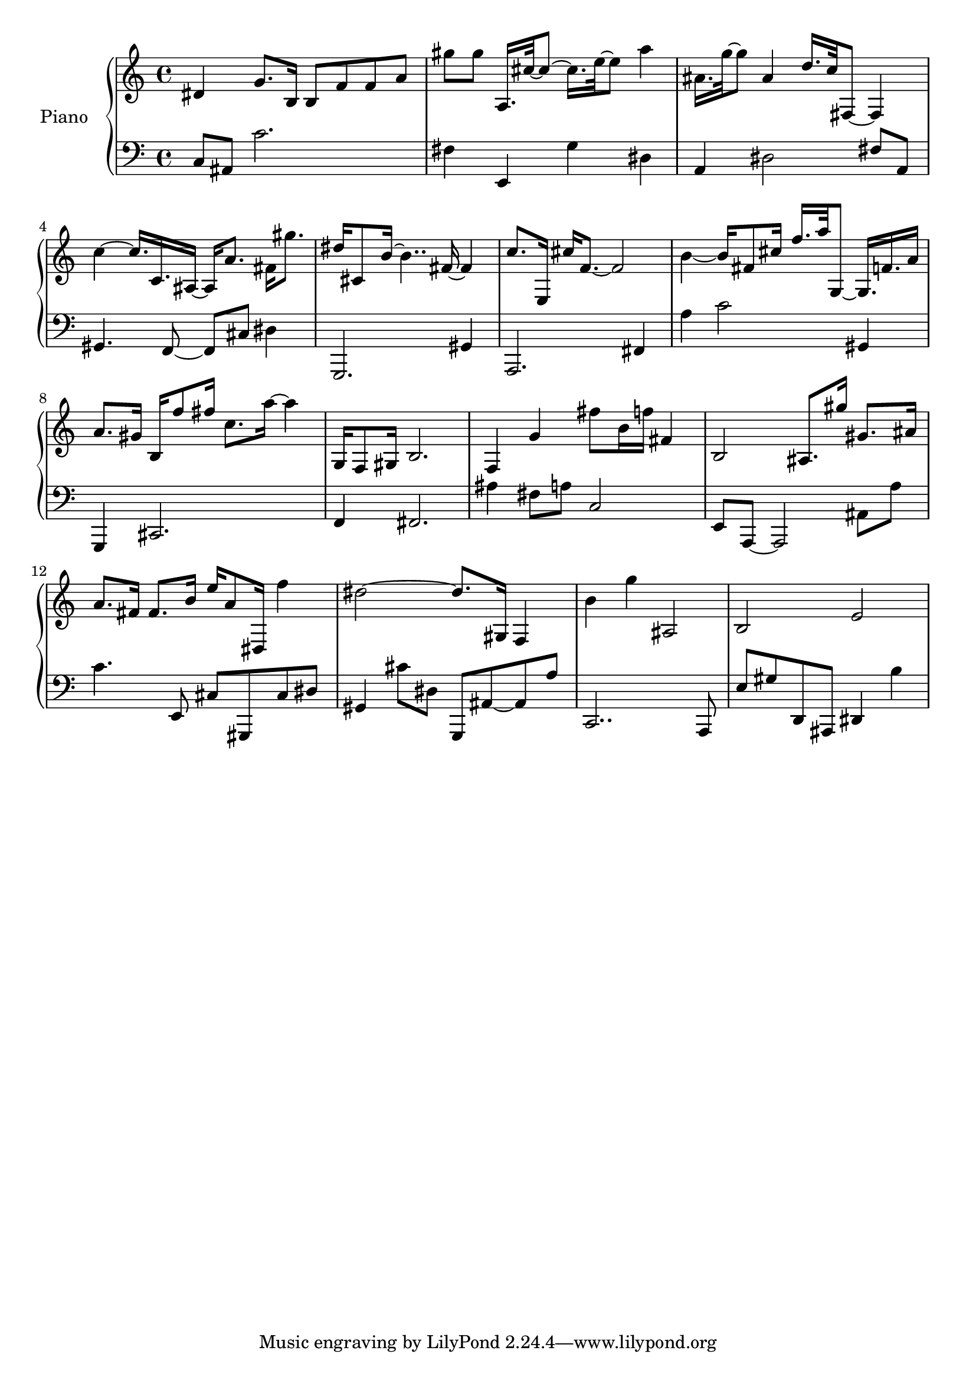 upper = {
    \clef treble
    \key c \major
    \time 4/4

dis'4 g'8. b16 b8 f'8 f'8 a'8 
gis''8 gis''8 a16. cis''32~ cis''8~ cis''16. e''32~ e''8 a''4 
ais'16. g''32~ g''8 ais'4 d''16. c''32 fis8~ fis4 
c''4~ c''16. c'16. ais16~ ais16 a'8. fis'16 gis''8. 
dis''16 cis'8 b'16~ b'4.. fis'16~ fis'4 
c''8. e16 cis''16 f'8.~ f'2 
b'4~ b'16 fis'8 cis''16 f''16. a''32 g8~ g16. f'16. a'16 
a'8. gis'16 b16 f''8 fis''16 c''8. a''16~ a''4 
g16 f8 gis16 b2. 
f4 g'4 fis''8 b'16 f''16 fis'4 
b2 ais8. gis''16 gis'8. ais'16 
a'8. fis'16 fis'8. b'16 e''16 a'8 dis16 f''4 
dis''2~ dis''8. gis16 f4 
b'4 g''4 ais2 
b2 e'2 
}

lower = {
    \clef bass
    \key c \major
    \time 4/4

c8 ais,8 c'2. 
fis4 e,4 g4 dis4 
a,4 dis2 fis8 a,8 
gis,4. f,8~ f,8 cis8 dis4 
g,,2. gis,4 
a,,2. fis,4 
a4 c'2 gis,4 
g,,4 cis,2. 
f,4 fis,2. 
ais4 fis8 a8 c2 
e,8 a,,8~ a,,2 ais,8 a8 
c'4. e,8 cis8 gis,,8 cis8 dis8 
gis,4 cis'8 dis8 g,,8 ais,8~ ais,8 a8 
c,2.. a,,8 
e8 gis8 d,8 ais,,8 dis,4 b4 

}

\score {
  \new PianoStaff <<
    \set PianoStaff.instrumentName = #"Piano  "
    \new Staff = "upper" \upper
    \new Staff = "lower" \lower
  >>
\layout { }
\midi { }
}
